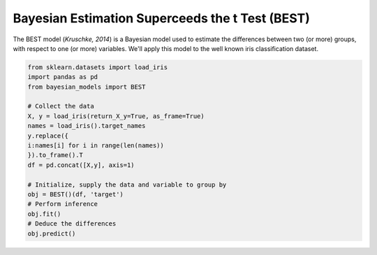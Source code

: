 Bayesian Estimation Superceeds the t Test (BEST)
*************************************************

The BEST model (*Kruschke, 2014*) is a Bayesian model used to estimate
the differences between two (or more) groups, with respect to one (or
more) variables. We'll apply this model to the well known iris classification
dataset.

.. code-block::
    
    from sklearn.datasets import load_iris
    import pandas as pd
    from bayesian_models import BEST

    # Collect the data
    X, y = load_iris(return_X_y=True, as_frame=True)
    names = load_iris().target_names
    y.replace({
    i:names[i] for i in range(len(names))
    }).to_frame().T
    df = pd.concat([X,y], axis=1)

    # Initialize, supply the data and variable to group by
    obj = BEST()(df, 'target')
    # Perform inference
    obj.fit()
    # Deduce the differences
    obj.predict()
